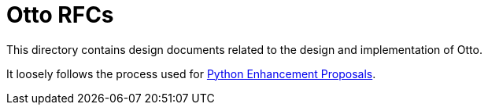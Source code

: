 = Otto RFCs

This directory contains design documents related to the design and
implementation of Otto.

It loosely follows the process used for
link:https://www.python.org/dev/peps/[Python Enhancement Proposals].

